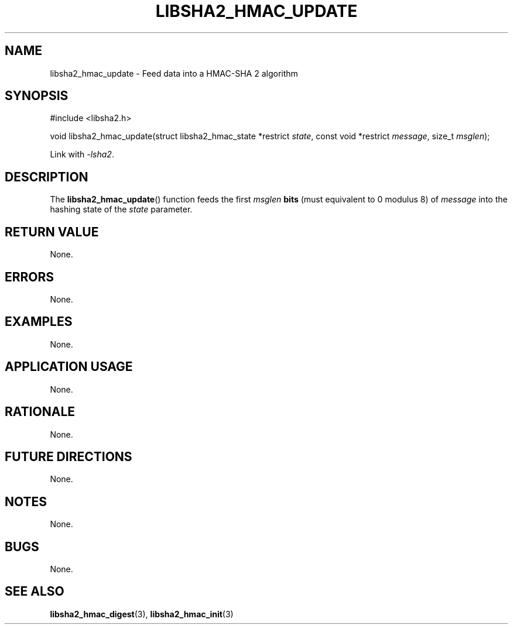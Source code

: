 .TH LIBSHA2_HMAC_UPDATE 3 2019-02-10 libjson
.SH NAME
libsha2_hmac_update \- Feed data into a HMAC-SHA 2 algorithm
.SH SYNOPSIS
.nf
#include <libsha2.h>

void libsha2_hmac_update(struct libsha2_hmac_state *restrict \fIstate\fP, const void *restrict \fImessage\fP, size_t \fImsglen\fP);
.fi
.PP
Link with
.IR \-lsha2 .
.SH DESCRIPTION
The
.BR libsha2_hmac_update ()
function feeds the first
.I msglen
.B bits
(must equivalent to 0 modulus 8) of
.I message
into the hashing state of the
.I state
parameter.
.SH RETURN VALUE
None.
.SH ERRORS
None.
.SH EXAMPLES
None.
.SH APPLICATION USAGE
None.
.SH RATIONALE
None.
.SH FUTURE DIRECTIONS
None.
.SH NOTES
None.
.SH BUGS
None.
.SH SEE ALSO
.BR libsha2_hmac_digest (3),
.BR libsha2_hmac_init (3)
